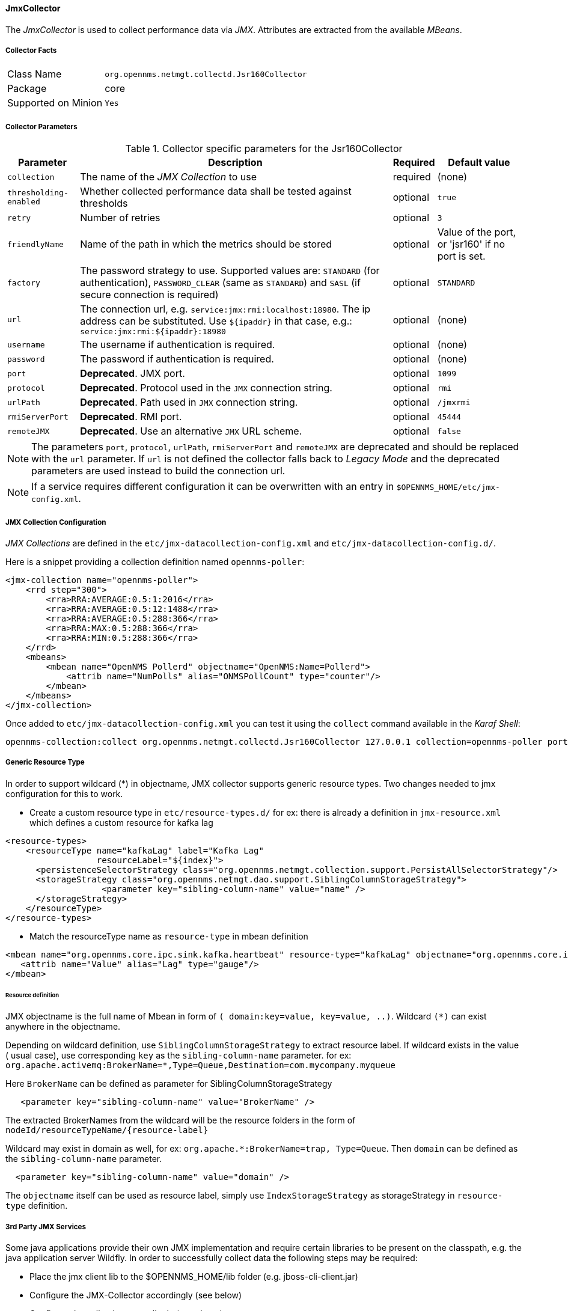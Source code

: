 
// Allow GitHub image rendering
:imagesdir: ../../../images

==== JmxCollector

The _JmxCollector_ is used to collect performance data via _JMX_.
Attributes are extracted from the available _MBeans_.

===== Collector Facts

[options="autowidth"]
|===
| Class Name          | `org.opennms.netmgt.collectd.Jsr160Collector`
| Package             | core
| Supported on Minion | `Yes`
|===

===== Collector Parameters

.Collector specific parameters for the Jsr160Collector
[options="header, autowidth"]
|===
| Parameter              | Description                                                                     | Required | Default value
| `collection`           | The name of the _JMX Collection_ to use                                         | required | (none)
| `thresholding-enabled` | Whether collected performance data shall be tested against thresholds           | optional | `true`
| `retry`                | Number of retries                                                               | optional | `3`
| `friendlyName`         | Name of the path in which the metrics should be stored                          | optional | Value of the port, or 'jsr160' if no port is set.
| `factory`              | The password strategy to use.
                           Supported values are: `STANDARD` (for authentication),
                           `PASSWORD_CLEAR` (same as `STANDARD`) and `SASL` (if secure connection is required)
                                                                                                           | optional | `STANDARD`
| `url`                  | The connection url, e.g. `service:jmx:rmi:localhost:18980`.
                           The ip address can be substituted. Use `${ipaddr}` in that case, e.g.:
                            `service:jmx:rmi:${ipaddr}:18980`                                              | optional | (none)
| `username`             | The username if authentication is required.                                     | optional | (none)
| `password`             | The password if authentication is required.                                     | optional | (none)
| `port`                 | *Deprecated*. JMX port.                                                          | optional | `1099`
| `protocol`             | *Deprecated*. Protocol used in the `JMX` connection string.                      | optional | `rmi`
| `urlPath`              | *Deprecated*. Path used in `JMX` connection string.                              | optional | `/jmxrmi`
| `rmiServerPort`        | *Deprecated*. RMI port.                                                          | optional | `45444`
| `remoteJMX`            | *Deprecated*. Use an alternative `JMX` URL scheme.                               | optional | `false`
|===

NOTE: The parameters `port`, `protocol`, `urlPath`, `rmiServerPort` and `remoteJMX` are deprecated and should be replaced with the `url` parameter.
If `url` is not defined the collector falls back to _Legacy Mode_ and the deprecated parameters are used instead to build the connection url.

NOTE: If a service requires different configuration it can be overwritten with an entry in `$OPENNMS_HOME/etc/jmx-config.xml`.

===== JMX Collection Configuration

_JMX Collections_ are defined in the `etc/jmx-datacollection-config.xml` and `etc/jmx-datacollection-config.d/`.

Here is a snippet providing a collection definition named `opennms-poller`:

[source, xml]
----
<jmx-collection name="opennms-poller">
    <rrd step="300">
        <rra>RRA:AVERAGE:0.5:1:2016</rra>
        <rra>RRA:AVERAGE:0.5:12:1488</rra>
        <rra>RRA:AVERAGE:0.5:288:366</rra>
        <rra>RRA:MAX:0.5:288:366</rra>
        <rra>RRA:MIN:0.5:288:366</rra>
    </rrd>
    <mbeans>
        <mbean name="OpenNMS Pollerd" objectname="OpenNMS:Name=Pollerd">
            <attrib name="NumPolls" alias="ONMSPollCount" type="counter"/>
        </mbean>
    </mbeans>
</jmx-collection>
----

Once added to `etc/jmx-datacollection-config.xml` you can test it using the `collect` command available in the _Karaf Shell_:

----
opennms-collection:collect org.opennms.netmgt.collectd.Jsr160Collector 127.0.0.1 collection=opennms-poller port=18980
----

===== Generic Resource Type

In order to support wildcard (*) in objectname, JMX collector supports generic resource types.
Two changes needed to jmx configuration for this to work.

* Create a custom resource type in `etc/resource-types.d/`
for ex: there is already a definition in `jmx-resource.xml` which defines a custom resource for kafka lag

[source, xml]
----
<resource-types>
    <resourceType name="kafkaLag" label="Kafka Lag"
                  resourceLabel="${index}">
      <persistenceSelectorStrategy class="org.opennms.netmgt.collection.support.PersistAllSelectorStrategy"/>
      <storageStrategy class="org.opennms.netmgt.dao.support.SiblingColumnStorageStrategy">
		   <parameter key="sibling-column-name" value="name" />
      </storageStrategy>
    </resourceType>
</resource-types>
----
* Match the resourceType name as `resource-type` in mbean definition

[source, xml]
----
<mbean name="org.opennms.core.ipc.sink.kafka.heartbeat" resource-type="kafkaLag" objectname="org.opennms.core.ipc.sink.kafka:name=OpenNMS.Sink.*.Lag">
   <attrib name="Value" alias="Lag" type="gauge"/>
</mbean>
----
====== Resource definition

JMX objectname is the full name of Mbean in form of `( domain:key=value, key=value, ..)`.
Wildcard `(*)` can exist anywhere in the objectname.

Depending on wildcard definition, use `SiblingColumnStorageStrategy` to extract resource label.
If wildcard exists in the value ( usual case), use corresponding `key` as the `sibling-column-name` parameter. for ex:
`org.apache.activemq:BrokerName=*,Type=Queue,Destination=com.mycompany.myqueue`

Here `BrokerName` can be defined as parameter for SiblingColumnStorageStrategy
----
   <parameter key="sibling-column-name" value="BrokerName" />
----
The extracted BrokerNames from the wildcard will be the resource folders in the form of `nodeId/resourceTypeName/{resource-label}`

Wildcard may exist in domain as well, for ex: `org.apache.*:BrokerName=trap, Type=Queue`.
Then `domain` can be defined as the `sibling-column-name` parameter.
----
  <parameter key="sibling-column-name" value="domain" />
----
The `objectname` itself can be used as resource label, simply use `IndexStorageStrategy` as storageStrategy in `resource-type` definition.

===== 3rd Party JMX Services

Some java applications provide their own JMX implementation and require certain libraries to be present on the classpath, e.g. the java application server Wildfly.
In order to successfully collect data the following steps may be required:

  * Place the jmx client lib to the $OPENNMS_HOME/lib folder (e.g. jboss-cli-client.jar)
  * Configure the JMX-Collector accordingly (see below)
  * Configure the collection accordingly (see above)

.Example
[source, xml]
----
<service name="JMX-WILDFLY" interval="300000" user-defined="false" status="on">
    <parameter key="url" value="service:jmx:http-remoting-jmx://${ipaddr}:9990"/>
    <parameter key="retry" value="2"/>
    <parameter key="timeout" value="3000"/>
    <parameter key="factory" value="PASSWORD-CLEAR"/>
    <parameter key="username" value="admin"/>
    <parameter key="password" value="admin"/>
    <parameter key="rrd-base-name" value="java"/>
    <parameter key="collection" value="jsr160"/>
    <parameter key="thresholding-enabled" value="true"/>
    <parameter key="ds-name" value="jmx-wildfly"/>
    <parameter key="friendly-name" value="jmx-wildfly"/>
</service>
<collector service="JMX-WILDFLY" class-name="org.opennms.netmgt.collectd.Jsr160Collector"/>
----
